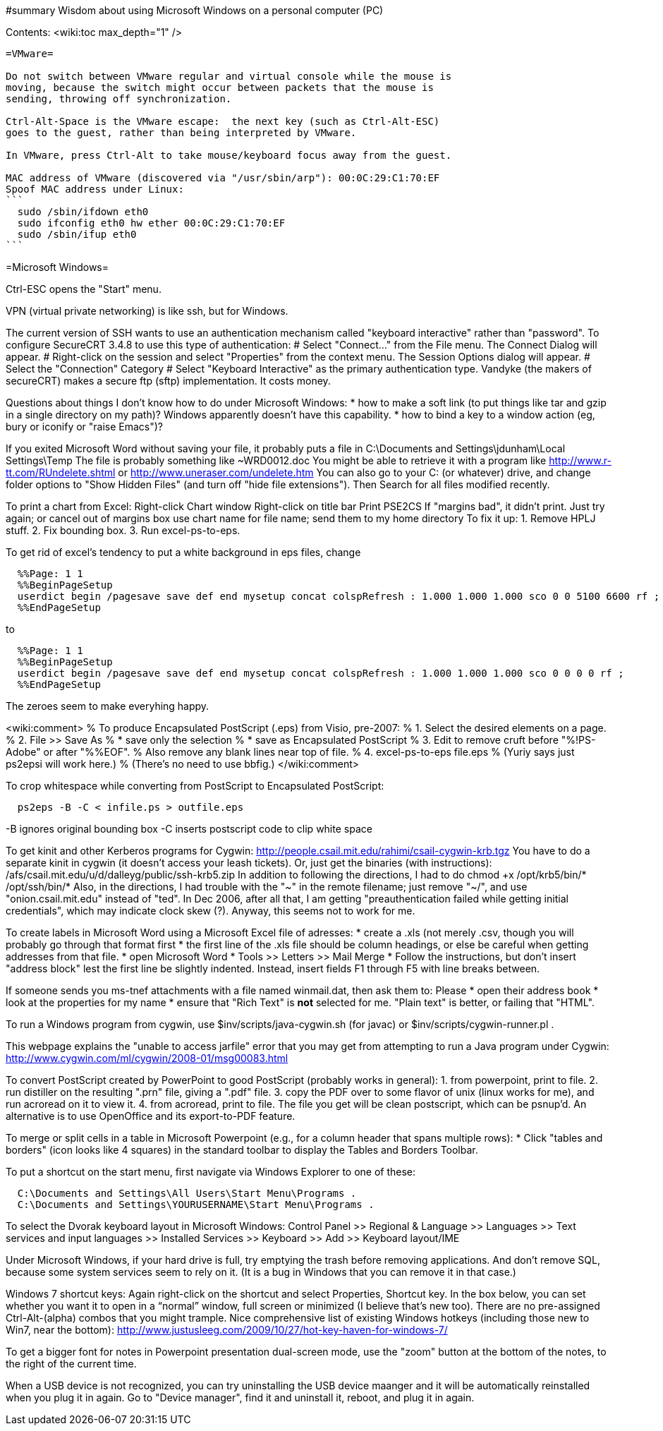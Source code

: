 #summary Wisdom about using Microsoft Windows on a personal computer (PC)

Contents:
<wiki:toc max_depth="1" />

---------------------------------------------------------------------------
=VMware=

Do not switch between VMware regular and virtual console while the mouse is
moving, because the switch might occur between packets that the mouse is
sending, throwing off synchronization.

Ctrl-Alt-Space is the VMware escape:  the next key (such as Ctrl-Alt-ESC)
goes to the guest, rather than being interpreted by VMware.

In VMware, press Ctrl-Alt to take mouse/keyboard focus away from the guest.

MAC address of VMware (discovered via "/usr/sbin/arp"): 00:0C:29:C1:70:EF
Spoof MAC address under Linux:
```
  sudo /sbin/ifdown eth0
  sudo ifconfig eth0 hw ether 00:0C:29:C1:70:EF
  sudo /sbin/ifup eth0
```


---------------------------------------------------------------------------
=Microsoft Windows=

Ctrl-ESC opens the "Start" menu.

VPN (virtual private networking) is like ssh, but for Windows.

The current version of SSH wants to use an authentication
mechanism called "keyboard interactive" rather than "password". 
To configure SecureCRT 3.4.8 to use this type of authentication:
 # Select "Connect..." from the File menu. The Connect Dialog will appear.
 # Right-click on the session and select "Properties" from the context menu. The Session Options dialog will appear.
 # Select the "Connection" Category
 # Select "Keyboard Interactive" as the primary authentication type.
Vandyke (the makers of secureCRT) makes a secure ftp (sftp)
implementation.  It costs money.

Questions about things I don't know how to do under Microsoft Windows:
 * how to make a soft link (to put things like tar and gzip in a single
   directory on my path)?  Windows apparently doesn't have this capability.
 * how to bind a key to a window action (eg, bury or iconify or "raise Emacs")?

If you exited Microsoft Word without saving your file, it probably puts a file
in 
  C:\Documents and Settings\jdunham\Local Settings\Temp
The file is probably something like ~WRD0012.doc
You might be able to retrieve it with a program like 
  http://www.r-tt.com/RUndelete.shtml
or 
  http://www.uneraser.com/undelete.htm
You can also go to your C: (or whatever) drive, and change folder options
to "Show Hidden Files" (and turn off "hide file extensions").  Then Search
for all files modified recently.

To print a chart from Excel:
  Right-click
  Chart window
  Right-click on title bar
  Print
  PSE2CS
    If "margins bad", it didn't print.
    Just try again; or cancel out of margins box
  use chart name for file name; send them to my home directory
To fix it up:
 1. Remove HPLJ stuff.
 2. Fix bounding box.
 3. Run excel-ps-to-eps.

To get rid of excel's tendency to put a white background in eps files, change
```
  %%Page: 1 1
  %%BeginPageSetup
  userdict begin /pagesave save def end mysetup concat colspRefresh : 1.000 1.000 1.000 sco 0 0 5100 6600 rf ; 
  %%EndPageSetup
```
to 
```
  %%Page: 1 1
  %%BeginPageSetup
  userdict begin /pagesave save def end mysetup concat colspRefresh : 1.000 1.000 1.000 sco 0 0 0 0 rf ;
  %%EndPageSetup
```
The zeroes seem to make everyhing happy.

<wiki:comment>
% To produce Encapsulated PostScript (.eps) from Visio, pre-2007:
%  1. Select the desired elements on a page.
%  2. File >> Save As
%      * save only the selection
%      * save as Encapsulated PostScript
%  3. Edit to remove cruft before "%!PS-Adobe" or after "%%EOF".
%     Also remove any blank lines near top of file.
%  4. excel-ps-to-eps file.eps
%     (Yuriy says just ps2epsi will work here.)
% (There's no need to use bbfig.)
</wiki:comment>

To crop whitespace while converting from PostScript to Encapsulated PostScript:
```
  ps2eps -B -C < infile.ps > outfile.eps
```
-B ignores original bounding box
-C inserts postscript code to clip white space

To get kinit and other Kerberos programs for Cygwin:
  http://people.csail.mit.edu/rahimi/csail-cygwin-krb.tgz
You have to do a separate kinit in cygwin (it
doesn't access your leash tickets).
Or, just get the binaries (with instructions):
  /afs/csail.mit.edu/u/d/dalleyg/public/ssh-krb5.zip
In addition to following the directions, I had to do
  chmod +x /opt/krb5/bin/* /opt/ssh/bin/*
Also, in the directions, I had trouble with the "~" in the remote filename;
just remove "~/", and use "onion.csail.mit.edu" instead of "ted".
In Dec 2006, after all that, I am getting "preauthentication failed while
  getting initial credentials", which may indicate clock skew (?).  Anyway,
  this seems not to work for me.

To create labels in Microsoft Word using a Microsoft Excel file of adresses:
 * create a .xls (not merely .csv, though you will probably go through that format first
    * the first line of the .xls file should be column headings, or else be careful when getting addresses from that file.
 * open Microsoft Word
    * Tools >> Letters >> Mail Merge
    * Follow the instructions, but don't insert "address block" lest the first line be slightly indented.  Instead, insert fields F1 through F5 with line breaks between.

If someone sends you ms-tnef attachments with a file named winmail.dat,
then ask them to:
Please
 * open their address book
 * look at the properties for my name
 * ensure that "Rich Text" is *not* selected for me.  "Plain text" is better, or failing that "HTML".

To run a Windows program from cygwin, use $inv/scripts/java-cygwin.sh (for
javac) or $inv/scripts/cygwin-runner.pl .

This webpage explains the "unable to access jarfile" error that you may get
from attempting to run a Java program under Cygwin:
  http://www.cygwin.com/ml/cygwin/2008-01/msg00083.html

To convert PostScript created by PowerPoint to good PostScript (probably
works in general):
 1. from powerpoint, print to file.
 2. run distiller on the resulting ".prn" file, giving a ".pdf" file.
 3. copy the PDF over to some flavor of unix (linux works for me), and
    run acroread on it to view it.
 4. from acroread, print to file.  The file you get will be clean
    postscript, which can be psnup'd.
An alternative is to use OpenOffice and its export-to-PDF feature.

To merge or split cells in a table in Microsoft Powerpoint (e.g., for a
column header that spans multiple rows):
 * Click "tables and borders" (icon looks like 4 squares) in the standard
   toolbar to display the Tables and Borders Toolbar.

To put a shortcut on the start menu, first navigate via Windows Explorer to
one of these:
```
  C:\Documents and Settings\All Users\Start Menu\Programs .
  C:\Documents and Settings\YOURUSERNAME\Start Menu\Programs .
```

To select the Dvorak keyboard layout in Microsoft Windows:
 Control Panel >> Regional & Language >> Languages >> Text services and input languages
 >> Installed Services >> Keyboard >> Add >> Keyboard layout/IME

Under Microsoft Windows, if your hard drive is full, try emptying the trash
before removing applications.  And don't remove SQL, because some system
services seem to rely on it.  (It is a bug in Windows that you can remove
it in that case.)

Windows 7 shortcut keys:
  Again right-click on the shortcut and select Properties, Shortcut key.
  In the box below, you can set whether you want it to open in a “normal”
    window, full screen or minimized (I believe that’s new too).
  There are no pre-assigned Ctrl-Alt-(alpha) combos that you might trample.
Nice comprehensive list of existing Windows hotkeys (including those new to
Win7, near the  bottom):
http://www.justusleeg.com/2009/10/27/hot-key-haven-for-windows-7/

To get a bigger font for notes in Powerpoint presentation dual-screen mode,
use the "zoom" button at the bottom of the notes, to the right of the
current time.

When a USB device is not recognized, you can try uninstalling the USB
device maanger and it will be automatically reinstalled when you plug it in
again.  Go to "Device manager", find it and uninstall it, reboot, and plug
it in again.
